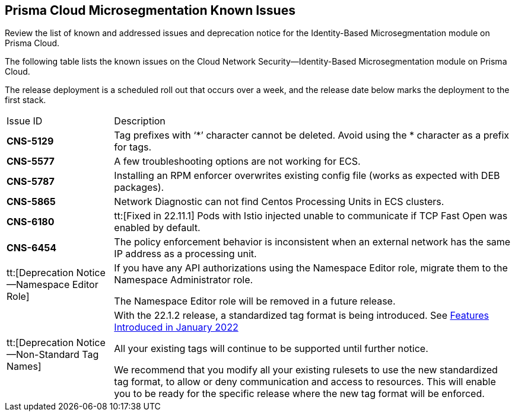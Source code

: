 [#idb4ac9b69-8239-4c87-b584-883451c4b1fe]
== Prisma Cloud Microsegmentation Known Issues

Review the list of known and addressed issues and deprecation notice for the Identity-Based Microsegmentation module on Prisma Cloud.

The following table lists the known issues on the Cloud Network Security—Identity-Based Microsegmentation module on Prisma Cloud.

The release deployment is a scheduled roll out that occurs over a week, and the release date below marks the deployment to the first stack.

[cols="21%a,79%a"]
|===
|Issue ID
|Description


|*CNS-5129*
|Tag prefixes with ‘*’ character cannot be deleted. Avoid using the * character as a prefix for tags.

|*CNS-5577*
|A few troubleshooting options are not working for ECS.

|*CNS-5787*
|Installing an RPM enforcer overwrites existing config file (works as expected with DEB packages).

|*CNS-5865*
|Network Diagnostic can not find Centos Processing Units in ECS clusters.

| *CNS-6180*
|tt:[Fixed in 22.11.1] Pods with Istio injected unable to communicate if TCP Fast Open was enabled by default.

| *CNS-6454*
| The policy enforcement behavior is inconsistent when an external network has the same IP address as a processing unit.


|tt:[Deprecation Notice—Namespace Editor Role]
|If you have any API authorizations using the Namespace Editor role, migrate them to the Namespace Administrator role.

The Namespace Editor role will be removed in a future release.


|tt:[Deprecation Notice—Non-Standard Tag Names]
|With the 22.1.2 release, a standardized tag format is being introduced. See xref:features-introduced-in-microsegmentation-2022/features-introduced-in-microsegmentation-january-2022.adoc#ide1149dd5-03df-40d2-8359-6635412cff18[Features Introduced in January 2022]

All your existing tags will continue to be supported until further notice.

We recommend that you modify all your existing rulesets to use the new standardized tag format, to allow or deny communication and access to resources. This will enable you to be ready for the specific release where the new tag format will be enforced.

|===
